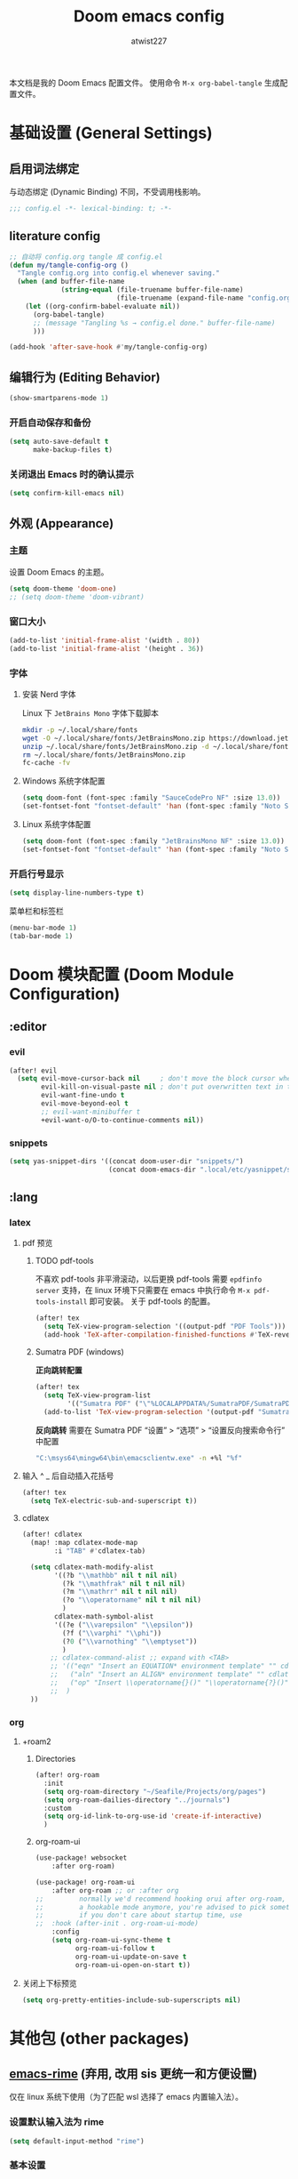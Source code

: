 #+TITLE: Doom emacs config
#+AUTHOR: atwist227
#+PROPERTY: header-args:emacs-lisp :tangle config.el
#+STARTUP: show2levels

本文档是我的 Doom Emacs 配置文件。
使用命令 ~M-x org-babel-tangle~ 生成配置文件。

* 基础设置 (General Settings)
** 启用词法绑定
与动态绑定 (Dynamic Binding) 不同，不受调用栈影响。
#+begin_src emacs-lisp
;;; config.el -*- lexical-binding: t; -*-
#+end_src

** literature config
#+begin_src emacs-lisp
;; 自动将 config.org tangle 成 config.el
(defun my/tangle-config-org ()
  "Tangle config.org into config.el whenever saving."
  (when (and buffer-file-name
             (string-equal (file-truename buffer-file-name)
                           (file-truename (expand-file-name "config.org" doom-user-dir))))
    (let ((org-confirm-babel-evaluate nil))
      (org-babel-tangle)
      ;; (message "Tangling %s → config.el done." buffer-file-name)
      )))

(add-hook 'after-save-hook #'my/tangle-config-org)
#+end_src
** 编辑行为 (Editing Behavior)
#+begin_src emacs-lisp
(show-smartparens-mode 1)
#+end_src
*** 开启自动保存和备份
#+BEGIN_SRC emacs-lisp
(setq auto-save-default t
      make-backup-files t)
#+END_SRC

*** 关闭退出 Emacs 时的确认提示
#+BEGIN_SRC emacs-lisp
(setq confirm-kill-emacs nil)
#+END_SRC

** 外观 (Appearance)
*** 主题
设置 Doom Emacs 的主题。
#+BEGIN_SRC emacs-lisp
(setq doom-theme 'doom-one)
;; (setq doom-theme 'doom-vibrant)
#+END_SRC
*** 窗口大小
#+begin_src emacs-lisp
(add-to-list 'initial-frame-alist '(width . 80))
(add-to-list 'initial-frame-alist '(height . 36))
#+end_src
*** 字体
**** 安装 Nerd 字体
Linux 下 =JetBrains Mono= 字体下载脚本
#+begin_src bash
mkdir -p ~/.local/share/fonts
wget -O ~/.local/share/fonts/JetBrainsMono.zip https://download.jetbrains.com/fonts/JetBrainsMono.zip
unzip ~/.local/share/fonts/JetBrainsMono.zip -d ~/.local/share/fonts
rm ~/.local/share/fonts/JetBrainsMono.zip
fc-cache -fv
#+end_src
**** Windows 系统字体配置
#+BEGIN_SRC emacs-lisp :tangle (if (eq system-type 'windows-nt) "yes" "no")
(setq doom-font (font-spec :family "SauceCodePro NF" :size 13.0))
(set-fontset-font "fontset-default" 'han (font-spec :family "Noto Sans SC" :size 14.0))
#+END_SRC
**** Linux 系统字体配置
#+begin_src emacs-lisp :tangle (if (eq system-type 'gnu/linux) "yes" "no")
(setq doom-font (font-spec :family "JetBrainsMono NF" :size 13.0))
(set-fontset-font "fontset-default" 'han (font-spec :family "Noto Sans CJK SC" :size 14.0))
#+end_src
*** 开启行号显示
#+BEGIN_SRC emacs-lisp
(setq display-line-numbers-type t)
#+END_SRC

菜单栏和标签栏
#+begin_src emacs-lisp
(menu-bar-mode 1)
(tab-bar-mode 1)
#+end_src
* Doom 模块配置 (Doom Module Configuration)
** :editor
*** evil
#+BEGIN_SRC emacs-lisp
(after! evil
  (setq evil-move-cursor-back nil     ; don't move the block cursor when toggling insert mode
        evil-kill-on-visual-paste nil ; don't put overwritten text in the kill ring
        evil-want-fine-undo t
        evil-move-beyond-eol t
        ;; evil-want-minibuffer t
        +evil-want-o/O-to-continue-comments nil))
#+END_SRC
*** snippets
#+begin_src emacs-lisp :tangle no
(setq yas-snippet-dirs '((concat doom-user-dir "snippets/")
                         (concat doom-emacs-dir ".local/etc/yasnippet/snippets/")))
#+end_src
** :lang
*** latex
**** pdf 预览
***** TODO pdf-tools
不喜欢 pdf-tools 非平滑滚动，以后更换
pdf-tools 需要 =epdfinfo server= 支持，在 linux 环境下只需要在 emacs 中执行命令 ~M-x pdf-tools-install~ 即可安装。
关于 pdf-tools 的配置。
#+BEGIN_SRC emacs-lisp :header-args:emacs-lisp: :tangle (if (eq system-type 'gnu/linux) "yes" "no")
(after! tex
  (setq TeX-view-program-selection '((output-pdf "PDF Tools")))
  (add-hook 'TeX-after-compilation-finished-functions #'TeX-revert-document-buffer))
#+END_SRC
***** Sumatra PDF (windows)
*正向跳转配置*
#+begin_src emacs-lisp
(after! tex
  (setq TeX-view-program-list
        '(("Sumatra PDF" ("\"%LOCALAPPDATA%/SumatraPDF/SumatraPDF.exe\" -reuse-instance" (mode-io-correlate " -forward-search %b %n ") " %o"))))
  (add-to-list 'TeX-view-program-selection '(output-pdf "Sumatra PDF")))
#+end_src
*反向跳转* 需要在 Sumatra PDF “设置” > “选项” > “设置反向搜索命令行” 中配置
#+begin_src bash
"C:\msys64\mingw64\bin\emacsclientw.exe" -n +%l "%f"
#+end_src
**** 输入 ^ _ 后自动插入花括号
#+begin_src emacs-lisp
(after! tex
  (setq TeX-electric-sub-and-superscript t))
#+end_src
**** cdlatex
#+BEGIN_SRC emacs-lisp
(after! cdlatex
  (map! :map cdlatex-mode-map
        :i "TAB" #'cdlatex-tab)

  (setq cdlatex-math-modify-alist
        '((?b "\\mathbb" nil t nil nil)
          (?k "\\mathfrak" nil t nil nil)
          (?m "\\mathrr" nil t nil nil)
          (?o "\\operatorname" nil t nil nil)
          )
        cdlatex-math-symbol-alist
        '((?e ("\\varepsilon" "\\epsilon"))
          (?f ("\\varphi" "\\phi"))
          (?0 ("\\varnothing" "\\emptyset"))
          )
       ;; cdlatex-command-alist ;; expand with <TAB>
       ;; '(("eqn" "Insert an EQUATION* environment template" "" cdlatex-environment ("equation*") t nil)
       ;;   ("aln" "Insert an ALIGN* environment template" "" cdlatex-environment ("align*") t nil)
       ;;   ("op" "Insert \\operatorname{}()" "\\operatorname{?}()" cdlatex-position-cursor nil nil t)
       ;;  )
  ))
#+END_SRC
*** org
:PROPERTIES:
:header-args:emacs-lisp: :tangle no
:END:
**** +roam2
***** Directories
#+begin_src emacs-lisp 
(after! org-roam
  :init
  (setq org-roam-directory "~/Seafile/Projects/org/pages")
  (setq org-roam-dailies-directory "../journals")
  :custom
  (setq org-id-link-to-org-use-id 'create-if-interactive)
  )
#+end_src
***** org-roam-ui
#+begin_src emacs-lisp
(use-package! websocket
    :after org-roam)

(use-package! org-roam-ui
    :after org-roam ;; or :after org
;;         normally we'd recommend hooking orui after org-roam, but since org-roam does not have
;;         a hookable mode anymore, you're advised to pick something yourself
;;         if you don't care about startup time, use
;;  :hook (after-init . org-roam-ui-mode)
    :config
    (setq org-roam-ui-sync-theme t
          org-roam-ui-follow t
          org-roam-ui-update-on-save t
          org-roam-ui-open-on-start t))
#+end_src
**** 关闭上下标预览
#+begin_src emacs-lisp
(setq org-pretty-entities-include-sub-superscripts nil)
#+end_src
* 其他包 (other packages)
** [[https://github.com/DogLooksGood/emacs-rime][emacs-rime]] (弃用, 改用 sis 更统一和方便设置)
:PROPERTIES:
:header-args:emacs-lisp: :tangle no
:END:
仅在 linux 系统下使用（为了匹配 wsl 选择了 emacs 内置输入法）。
*** 设置默认输入法为 rime
#+begin_src emacs-lisp
(setq default-input-method "rime")
#+end_src
*** 基本设置
#+begin_src emacs-lisp
(after! rime
  (setq rime-show-candidate 'posframe)
  (setq rime-user-data-dir "~/.local/share/rime/rime-data/") ; FIXME 根据主机配置调整
  (setq rime-disable-predicates
        '(rime-predicate-evil-mode-p
          rime-predicate-org-latex-mode-p
          rime-predicate-tex-math-or-command-p
          rime-predicate-in-code-string-p
          rime-predicate-after-alphabet-char-p
          rime-predicate-space-after-cc-p
          rime-predicate-punctuation-line-begin-p
          rime-predicate-punctuation-after-ascii-p))
  (setq mode-line-mule-info '((:eval (rime-lighter))))); 临时启用英文提示
#+end_src
** [[https://github.com/laishulu/emacs-smart-input-source/tree/master][smart-input-source]]
注意！ windows 11 系统下要开启输入法兼容性模式
#+begin_src emacs-lisp
(use-package! sis
  :init
  (if (eq system-type 'gnu/linux)
      (sis-ism-lazyman-config "1" "2" 'fcitx5))
  :config
  ;; 启用 /光标颜色/ 模式
  (sis-global-cursor-color-mode t)
  ;; 启用 /respect/ 模式
  (sis-global-respect-mode t)
  ;; 为所有缓冲区启用 /context/ 模式
  (sis-global-context-mode t)
  ;; 为所有缓冲区启用 /inline english/ 模式
  (sis-global-inline-mode t))
#+end_src
* 其他 (Miscellaneous)
** windows
*** 指定临时文件夹
windows 系统访问权限的原因 emacs 不一定能访问 temp 文件夹，这会导致 org-latex-preview 无法工作，故重新指定临时文件夹。参考[[https://emacs-china.org/t/emacs/21689][emacs 笔记问题（数学、物理），希望大家不吝赐教 （预览以及插入问题）。]]
#+begin_src emacs-lisp
(when (eq system-type 'windows-nt)
  (setq temporary-file-directory "~/AppData/LocalLow/Temp/"))
#+end_src
** wsl(已经弃用)
:PROPERTIES:
:header-args:emacs-lisp: :tangle no
:END:
*** 修复 Wayland 环境下的 PGTK 算术溢出错误
也是 org-latex-preview 使用中发现的问题，参考[[https://emacs-china.org/t/wslg-x-display-mm-height-0/22547/1][WSLg下 (x-display-mm-height)返回0（异常）]]
#+BEGIN_SRC emacs-lisp
(setq display-mm-dimensions-alist '(("wayland-0" . (366 . 260))))
#+END_SRC
** 快捷键设置
*** <SPC><TAB>切换输入法,<SPC><\>依旧可以使用(弃用)
#+BEGIN_SRC emacs-lisp :tangle no
(map! :leader
      :desc "Toggle input method"
      "TAB" #'toggle-input-method)
#+END_SRC
